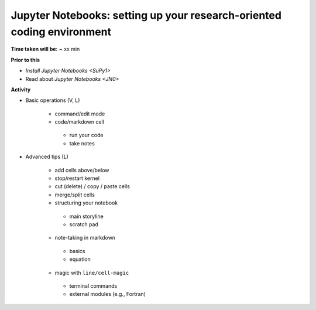 .. _JN1:

Jupyter Notebooks: setting up your research-oriented coding environment
-----------------------------------------------------------------------

**Time taken will be:** ~ xx min

**Prior to this**

- `Install Jupyter Notebooks <SuPy1>`
- Read about `Jupyter Notebooks <JN0>`

**Activity**


- Basic operations (V, L)

   .. raw:: html

    <div style="text-align: center; margin-bottom: 2em;">
    <iframe width="100%" height="350" src="https://www.youtube.com/embed/FZ1aNbH178Y" frameborder="0" allow="autoplay; encrypted-media" allowfullscreen></iframe>
    </div>

   - command/edit mode
   - code/markdown cell
    - run your code
    - take notes

- Advanced tips (L)

   .. raw:: html

    <div style="text-align: center; margin-bottom: 2em;">
    <iframe width="100%" height="350" src="https://www.youtube.com/embed/Ts5DC5-5xVw" frameborder="0" allow="autoplay; encrypted-media" allowfullscreen></iframe>
    </div>

   - add cells above/below
   - stop/restart kernel
   - cut (delete) / copy / paste cells
   - merge/split cells

   - structuring your notebook
    - main storyline
    - scratch pad
   - note-taking in markdown
    - basics
    - equation
   - magic with ``line/cell-magic``
    - terminal commands
    - external modules (e.g., Fortran)


